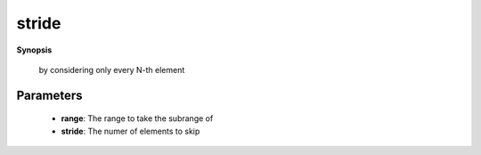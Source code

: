 ..
   Generated automatically by cpp2rst

.. highlight:: c
.. role:: red
.. role:: green
.. role:: param
.. role:: cppbrief


.. _stride:

stride
======


**Synopsis**

 .. rst-class:: cppsynopsis

    1. | :cppbrief:`Lazy-stride a range.`
       | :green:`template<typename T>`
       | auto :red:`stride` (T && :param:`range`, std::ptrdiff_t :param:`stride`)





   This function returns itself a subrange of the initial range
 by considering only every N-th element





Parameters
^^^^^^^^^^

 * **range**: The range to take the subrange of

 * **stride**: The numer of elements to skip